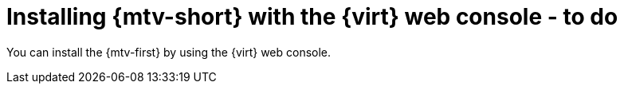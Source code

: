 // Module included in the following assemblies:
//
// doc-mtv_2.0/master.adoc

[id="installing-mtv-console_{context}"]
= Installing {mtv-short} with the {virt} web console - to do

You can install the {mtv-first} by using the {virt} web console.

